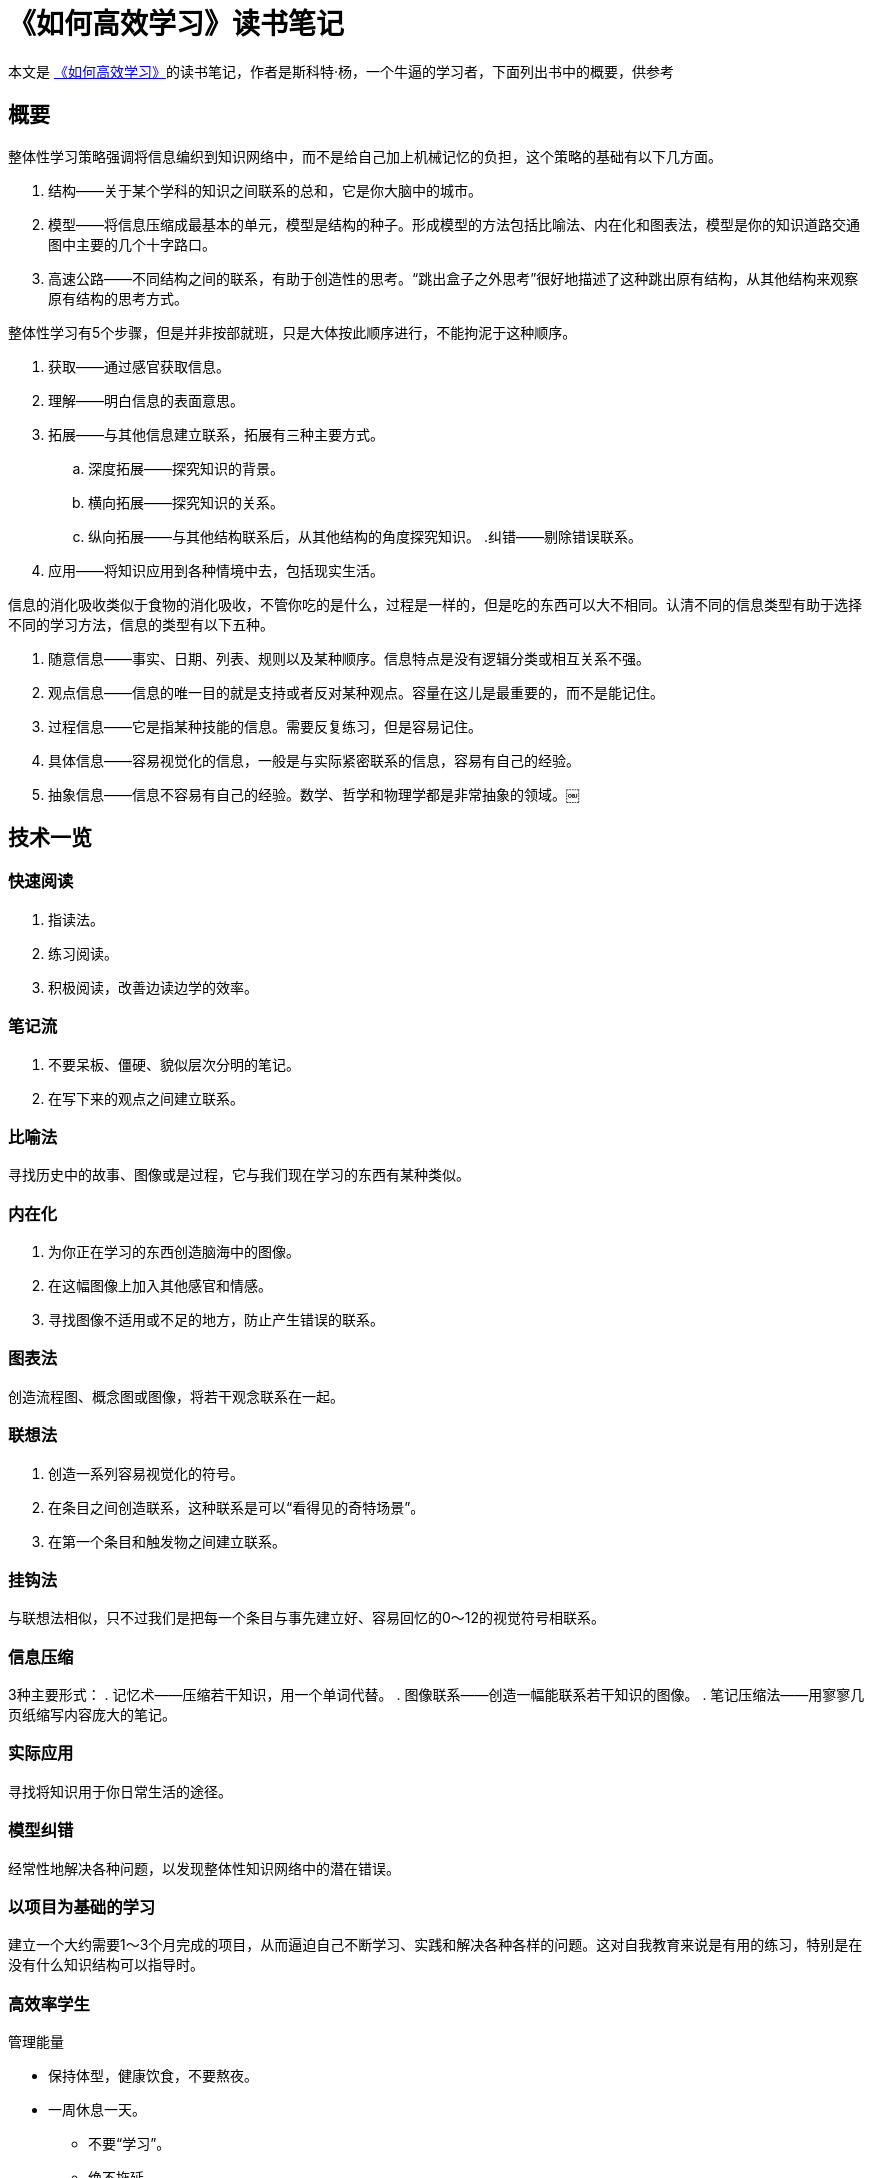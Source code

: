 = 《如何高效学习》读书笔记

本文是 https://book.douban.com/subject/25783654/[《如何高效学习》]的读书笔记，作者是斯科特·杨，一个牛逼的学习者，下面列出书中的概要，供参考

== 概要

整体性学习策略强调将信息编织到知识网络中，而不是给自己加上机械记忆的负担，这个策略的基础有以下几方面。

. 结构——关于某个学科的知识之间联系的总和，它是你大脑中的城市。
. 模型——将信息压缩成最基本的单元，模型是结构的种子。形成模型的方法包括比喻法、内在化和图表法，模型是你的知识道路交通图中主要的几个十字路口。
. 高速公路——不同结构之间的联系，有助于创造性的思考。“跳出盒子之外思考”很好地描述了这种跳出原有结构，从其他结构来观察原有结构的思考方式。

整体性学习有5个步骤，但是并非按部就班，只是大体按此顺序进行，不能拘泥于这种顺序。

. 获取——通过感官获取信息。
. 理解——明白信息的表面意思。
. 拓展——与其他信息建立联系，拓展有三种主要方式。
.. 深度拓展——探究知识的背景。
.. 横向拓展——探究知识的关系。
.. 纵向拓展——与其他结构联系后，从其他结构的角度探究知识。
.纠错——剔除错误联系。
. 应用——将知识应用到各种情境中去，包括现实生活。

信息的消化吸收类似于食物的消化吸收，不管你吃的是什么，过程是一样的，但是吃的东西可以大不相同。认清不同的信息类型有助于选择不同的学习方法，信息的类型有以下五种。

. 随意信息——事实、日期、列表、规则以及某种顺序。信息特点是没有逻辑分类或相互关系不强。
. 观点信息——信息的唯一目的就是支持或者反对某种观点。容量在这儿是最重要的，而不是能记住。
. 过程信息——它是指某种技能的信息。需要反复练习，但是容易记住。
. 具体信息——容易视觉化的信息，一般是与实际紧密联系的信息，容易有自己的经验。
. 抽象信息——信息不容易有自己的经验。数学、哲学和物理学都是非常抽象的领域。￼

== 技术一览

=== 快速阅读
. 指读法。
. 练习阅读。
. 积极阅读，改善边读边学的效率。

=== 笔记流
. 不要呆板、僵硬、貌似层次分明的笔记。
. 在写下来的观点之间建立联系。

=== 比喻法
寻找历史中的故事、图像或是过程，它与我们现在学习的东西有某种类似。

=== 内在化
. 为你正在学习的东西创造脑海中的图像。
. 在这幅图像上加入其他感官和情感。
. 寻找图像不适用或不足的地方，防止产生错误的联系。

=== 图表法
创造流程图、概念图或图像，将若干观念联系在一起。

=== 联想法
. 创造一系列容易视觉化的符号。
. 在条目之间创造联系，这种联系是可以“看得见的奇特场景”。
. 在第一个条目和触发物之间建立联系。

=== 挂钩法
与联想法相似，只不过我们是把每一个条目与事先建立好、容易回忆的0～12的视觉符号相联系。

=== 信息压缩
3种主要形式：
. 记忆术——压缩若干知识，用一个单词代替。
. 图像联系——创造一幅能联系若干知识的图像。
. 笔记压缩法——用寥寥几页纸缩写内容庞大的笔记。

=== 实际应用
寻找将知识用于你日常生活的途径。

=== 模型纠错
经常性地解决各种问题，以发现整体性知识网络中的潜在错误。

=== 以项目为基础的学习
建立一个大约需要1～3个月完成的项目，从而逼迫自己不断学习、实践和解决各种各样的问题。这对自我教育来说是有用的练习，特别是在没有什么知识结构可以指导时。

=== 高效率学生

管理能量

* 保持体型，健康饮食，不要熬夜。
* 一周休息一天。
** 不要“学习”。
** 绝不拖延。
* 建立每周目标和每日目标清单以保持注意力。
** 将那些类似的、散在的工作集中起来批量完成。
** 有组织。
* 拥有一个日历和做事清单，永远随身携带一个笔记本。

=== 自我教育

自我教育费用低廉、方便迅速、收益大，但是实行起来也有很多难点。它缺乏系统安排，较传统教育学起来难度更大，提高自学能力的主要办法有以下几种。

. 养成良好习惯。
. 克服挫折障碍。
. 设定学习目标，记录学习过程。
